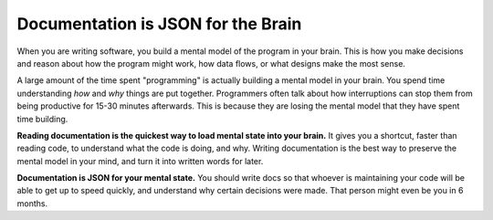 .. post:: Feb 13, 2017
   :tags: docs, json, brain, analogy

Documentation is JSON for the Brain
===================================

When you are writing software,
you build a mental model of the program in your brain.
This is how you make decisions and reason about how the program might work,
how data flows,
or what designs make the most sense.

A large amount of the time spent "programming" is actually building a mental model in your brain.
You spend time understanding *how* and *why* things are put together.
Programmers often talk about how interruptions can stop them from being productive for 15-30 minutes afterwards.
This is because they are losing the mental model that they have spent time building.

**Reading documentation is the quickest way to load mental state into your brain.**
It gives you a shortcut,
faster than reading code,
to understand what the code is doing,
and why.
Writing documentation is the best way to preserve the mental model in your mind,
and turn it into written words for later.

**Documentation is JSON for your mental state.**
You should write docs so that whoever is maintaining your code will be able to get up to speed quickly,
and understand why certain decisions were made.
That person might even be you in 6 months.